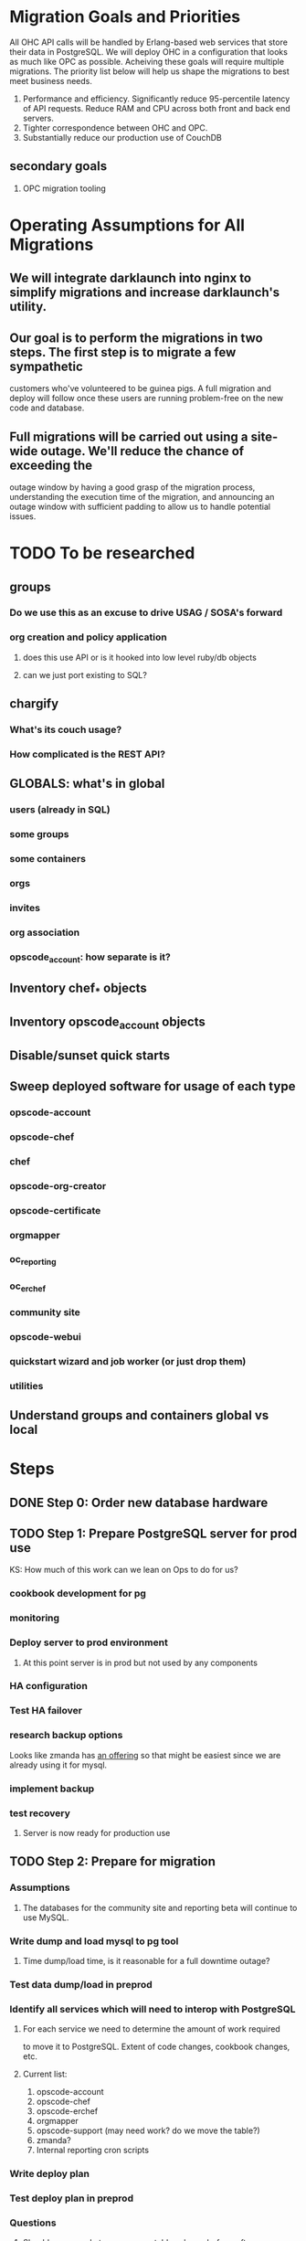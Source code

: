 * Migration Goals and Priorities

All OHC API calls will be handled by Erlang-based web services that
store their data in PostgreSQL. We will deploy OHC in a configuration
that looks as much like OPC as possible. Acheiving these goals will
require multiple migrations. The priority list below will help us
shape the migrations to best meet business needs.

1. Performance and efficiency. Significantly reduce 95-percentile
   latency of API requests. Reduce RAM and CPU across both front and
   back end servers.
2. Tighter correspondence between OHC and OPC.
3. Substantially reduce our production use of CouchDB
** secondary goals
1. OPC migration tooling

* Operating Assumptions for All Migrations
** We will integrate darklaunch into nginx to simplify migrations and increase darklaunch's utility.
** Our goal is to perform the migrations in two steps. The first step is to migrate a few sympathetic
   customers who've volunteered to be guinea pigs. A full migration and deploy will follow once these
   users are running problem-free on the new code and database.
** Full migrations will be carried out using a site-wide outage. We'll reduce the chance of exceeding the
   outage window by having a good grasp of the migration process, understanding the execution time of
   the migration, and announcing an outage window with sufficient padding to allow us to handle potential
   issues.
* TODO To be researched
** groups
*** Do we use this as an excuse to drive USAG / SOSA's forward
*** org creation and policy application
**** does this use API or is it hooked into low level ruby/db objects
**** can we just port existing to SQL?
** chargify
*** What's its couch usage?
*** How complicated is the REST API?
** GLOBALS: what's in global
*** users (already in SQL)
*** some groups
*** some containers
*** orgs
*** invites
*** org association
*** opscode_account: how separate is it?
** Inventory chef_* objects
** Inventory opscode_account objects
** Disable/sunset quick starts
** Sweep deployed software for usage of each type
*** opscode-account
*** opscode-chef
*** chef
*** opscode-org-creator
*** opscode-certificate
*** orgmapper
*** oc_reporting
*** oc_erchef
*** community site
*** opscode-webui
*** quickstart wizard and job worker (or just drop them)
*** utilities
** Understand groups and containers global vs local
* Steps
** DONE Step 0: Order new database hardware
** TODO Step 1: Prepare PostgreSQL server for prod use
   KS: How much of this work can we lean on Ops to do for us?
*** cookbook development for pg
*** monitoring
*** Deploy server to prod environment
**** At this point server is in prod but not used by any components
*** HA configuration
*** Test HA failover
*** research backup options
Looks like zmanda has [[http://www.zmanda.com/postgres-backup.html][an offering]] so that might be easiest since we
are already using it for mysql.
*** implement backup
*** test recovery
**** Server is now ready for production use
** TODO Step 2: Prepare for migration
*** Assumptions
1. The databases for the community site and reporting beta will continue
   to use MySQL.
*** Write dump and load mysql to pg tool
**** Time dump/load time, is it reasonable for a full downtime outage?
*** Test data dump/load in preprod
*** Identify all services which will need to interop with PostgreSQL

**** For each service we need to determine the amount of work required
     to move it to PostgreSQL. Extent of code changes, cookbook changes, etc.
**** Current list:
1. opscode-account
2. opscode-chef
3. opscode-erchef
4. orgmapper
5. opscode-support (may need work? do we move the table?)
6. zmanda?
7. Internal reporting cron scripts

*** Write deploy plan
*** Test deploy plan in preprod
*** Questions
**** Should we upgrade to a sane user table schema before, after, or as
     a part of this migration? Where "sane" means looking much more like
     what is in OSC and where we upgrade hashed passwords to use bcrypt.
***** KS: Does deferring the schema change cause us to incur more work now?
      If not, my preference is the path of least work. If we'd need to
      change code to work with the existing schema then we should
      do the Right Thing and upgrade to the OSC-like schema.
** TODO Step 3: Guinea Pig MySQL -> PostgreSQL Migration
*** TBD
** TODO Step 4: Complete MySQL -> PostgreSQL Migration
*** full outage
*** dump, load
*** config change and restart services
** TODO Step 5: Finish /clients for oc_erchef OPC/OHC
** TODO Step 6: Uncle Ned Parity + clients
For the detailed plan for Migration 3, see
[[file:./rfc-erchef-migration.org][OHC Migration 3, Uncle Ned Parity with Clients]].

The following endpoints would move to oc_erchef and pgsql:
- clients
- cookbooks, cookbook versions (and dep solver)
- data bags and data bag items
- environments
- roles
- sandboxes
- checksums
** Build moser migrator tooling for the nine types
** Enhance chef-mover to drive moser migrator
** Measure migration time. Will batches be required?
** Migrate guinea pigs?
** Perform migration
** What will be left in couchdb?
- groups
- containers
- global stuff
  - user/org association
  - user/org invites
  - global admin groups (one per org)
  - global admin group container?
  - orgs container
  - users container
** TODO Step 7: Global Data in SQL
** TODO Step 8: Global Data
At least the data for the following endpoints and magic objects would
move to pgsql:
- groups
- orgs
- global ORGX_admins_group groups
- global containers (admins group, users, orgs)
- user/org associations
- user/org invites
*** Questions
1. Do we want to just move the data or move oc-account funcationality
   to an Erlang-based webservice?
2. Can the entire migration fit in an outage window?
3. Do we have to migrate unassigned orgs? Is there a way to
   pre-create unassigned orgs in the new system?
** TODO Step 9: groups and containers in SQL
** TODO Step 10: Remaining chef data to pgsql
*** Survey of data to migrate
**** Global Data
Except for user data, global data currently lives in the
=opscode_account= couchdb database. All global data is currently
handled by the opscode-account service. The opscode-account service
is still implemented in Merb.

#+CAPTION: Summary of global data in OHC and OPC
| global data          | current service | current location        | size |
|----------------------+-----------------+-------------------------+------|
| users                | oc-account      | SQL                     |      |
| orgs                 | oc-account      | couch "opscode_account" |      |
| global groups        | oc-account      | couch "opscode_account" |      |
| global containers    | oc-account      | couch "opscode_account" |      |
| org invites          | oc-account      | couch "opscode_account" |      |
| user/org association | oc-account      | couch "opscode_account" |      | 
   
**** Org-specific
**** Org Creation Details
opscode-org-creator uses code in opscode-account (specifically the
bin/bootstraptool script) to pre-create orgs.

*** Flow of org pre-creation via bootstraptool
1. Call create_org_internal making a POST to /internal-organizations
   with full_name, name, and org_type.
2. Make the org "unassigned" via make_org_unassigned. PUT to
   /internal-organizations/ORGNAME with body ={"unassigned":true}=.
*** What happens in processing a POST to /internal-organizations
1. Fetch global organizations container
2. Verify requesting actor has CREATE on organizations container
3. Verify org name does not exist
4. Obtain handle to free billing plan
5. (OHC only) Register org as new customer with Chargify. Obtain
   subscription_id and customer_id.
6. Save org
7. Call =org.setup!=. This code lives in mixlib-authorization in
   organization.rb.
   1. Creates couchdb "chef_" database and initializes it with design
      docs. Creates default environment if environments are in couch.
   2. Uses =OrgAuthPolicy= to apply policy. See below.
*** Details of OrgAuthPolicy
Global groups are groups where the user/chef-side of the group lives
in the opscode-account db rather than in the chef_beef db.

It appears that the only global groups are org-specific global admins
groups. These groups are named as =ORGNAME_global_admins=. They are
created as part of pre-create via auth policy. They are renamed
during org assignment. When a user accepts an association request,
the ORG_global_admins group is added to the READ ace of the
associating user. This allows users in an org to have READ access on
other users in the same org.

Where are global groups accessed?

#+BEGIN_EXAMPLE
    #!!!!!!!!!!!!!!!!!!!!!!!!!!!!!!!!!!!!!!!!!!!!!!!!!!!!!!!!!!!!!!!!!!!!!!!!
    # SECURITY: spoofing requesting actor
    # To disassociate a user with an org requires removing the org's global admins group from the user's read ace
    # To do so, the requesting actor needs to have the GRANT ace on the user
    # The requesting actor is another user who should not have the GRANT ace on the user
    # To disassociate the user, we will spoof the requesting actor id to be the auth id of the user
    #!!!!!!!!!!!!!!!!!!!!!!!!!!!!!!!!!!!!!!!!!!!!!!!!!!!!!!!!!!!!!!!!!!!!!!!!
#+END_EXAMPLE

#+BEGIN_SRC ruby
require 'mixlib/authorization/org_auth_policy'

#== Default Authz Policy/Settings for Organizations
#
# SEE ALSO: https://wiki.corp.opscode.com/display/CORP/Authorization+Matrix
Mixlib::Authorization::OrgAuthPolicy.default do |org|


  debug("Creating Default Containers")
  org.has_containers( :clients, :groups, :cookbooks, :data, :containers,
                      :nodes, :roles, :sandboxes, :environments)

  debug("Creating Default Groups")
  org.has_groups(:users, :clients, :admins, "billing-admins")

  debug("Creating Global Admins Group")
  org.has_global_admins_group

  debug("Applying Policy for billing admins")
  org.group("billing-admins") do |billing_admins|
    billing_admins.have_rights(:read, :update) do |on|
      on.group("billing-admins")
    end

    billing_admins.clear_groups_from(:create, :delete, :grant)
  end

  debug("Applying Policy for Local Admins Group")
  org.group(:admins) do |admins|

    admins.includes_superuser

    admins.have_rights(:read, :update, :create, :grant, :delete) do |on|
      on.all_containers
      on.groups(:admins, :users, :clients)
      on.organization
    end
  end

  debug("Applying Policy for Users Group")
  org.group(:users) do |users|
    users.includes_superuser

    users.have_rights(:create, :read, :update, :delete) do |on|
      on.containers(:cookbooks, :data, :nodes, :roles, :environments)
    end

    users.have_rights(:read, :delete) do |on|
      on.containers(:clients)
    end

    users.have_rights(:read) do |on|
      on.containers(:groups, :containers)
      on.organization
    end

    users.have_rights(:create) do |on|
      on.containers(:sandboxes)
    end
  end

  debug("Setting Policy for Clients Group")
  org.group(:clients) do |clients|
    clients.have_rights(:read, :create) do |on|
      on.containers(:nodes)
    end

    clients.have_rights(:create, :read, :update, :delete) do |on|
      on.containers(:data)
    end

    clients.have_rights(:read) do |on|
      on.containers(:cookbooks, :environments, :roles)
    end
  end

  debug("Creating default objects")
  create_default_objects do
    # Create the Mixlib::Authorization document for the _default environment
    Mixlib::Authorization::Models::Environment.on(org_db).new(:name=>"_default", :requester_id => requesting_actor_id, :orgname=>org_name).save
  end
end
#+END_SR
** Miscellaneous Notes & Things To Research



